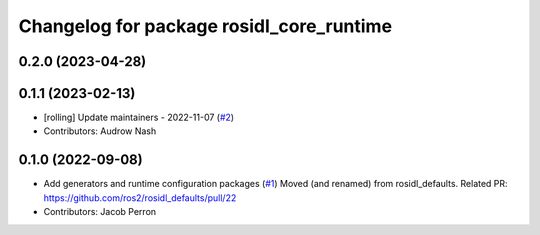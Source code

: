 ^^^^^^^^^^^^^^^^^^^^^^^^^^^^^^^^^^^^^^^^^
Changelog for package rosidl_core_runtime
^^^^^^^^^^^^^^^^^^^^^^^^^^^^^^^^^^^^^^^^^

0.2.0 (2023-04-28)
------------------

0.1.1 (2023-02-13)
------------------
* [rolling] Update maintainers - 2022-11-07 (`#2 <https://github.com/ros2/rosidl_core/issues/2>`_)
* Contributors: Audrow Nash

0.1.0 (2022-09-08)
------------------
* Add generators and runtime configuration packages (`#1 <https://github.com/ros2/rosidl_core/issues/1>`_)
  Moved (and renamed) from rosidl_defaults.
  Related PR: https://github.com/ros2/rosidl_defaults/pull/22
* Contributors: Jacob Perron
